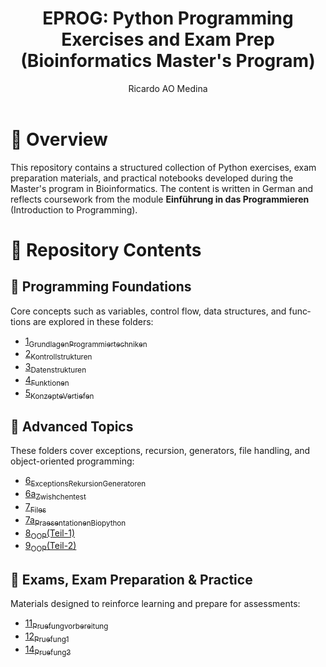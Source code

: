 #+TITLE: EPROG: Python Programming Exercises and Exam Prep (Bioinformatics Master's Program)
#+AUTHOR: Ricardo AO Medina
#+LANGUAGE: en
#+OPTIONS: toc:nil

* 🧬 Overview
This repository contains a structured collection of Python exercises, exam preparation materials, and practical notebooks developed during the Master's program in Bioinformatics. The content is written in German and reflects coursework from the module *Einführung in das Programmieren* (Introduction to Programming).

* 📁 Repository Contents

** 🔹 Programming Foundations
Core concepts such as variables, control flow, data structures, and functions are explored in these folders:

- [[https://github.com/medinari/EPROG/tree/main/1_Grundlagen_Programmiertechniken][1_Grundlagen_Programmiertechniken]]
- [[https://github.com/medinari/EPROG/tree/main/2_Kontrollstrukturen][2_Kontrollstrukturen]]
- [[https://github.com/medinari/EPROG/tree/main/3_Datenstrukturen][3_Datenstrukturen]]
- [[https://github.com/medinari/EPROG/tree/main/4_Funktionen][4_Funktionen]]
- [[https://github.com/medinari/EPROG/tree/main/5_Konzepte_Vertiefen][5_Konzepte_Vertiefen]]

** 🔹 Advanced Topics
These folders cover exceptions, recursion, generators, file handling, and object-oriented programming:

- [[https://github.com/medinari/EPROG/tree/main/6_Exceptions_Rekursion_Generatoren][6_Exceptions_Rekursion_Generatoren]]
- [[https://github.com/medinari/EPROG/tree/main/6a_Zwishchen_test][6a_Zwishchen_test]]
- [[https://github.com/medinari/EPROG/tree/main/7_Files][7_Files]]
- [[https://github.com/medinari/EPROG/tree/main/7a_Praesentationen_Biopython][7a_Praesentationen_Biopython]]
- [[https://github.com/medinari/EPROG/tree/main/8_OOP(Teil-1)][8_OOP(Teil-1)]]
- [[https://github.com/medinari/EPROG/tree/main/9_OOP(Teil-2)][9_OOP(Teil-2)]]

** 🔹 Exams, Exam Preparation & Practice
Materials designed to reinforce learning and prepare for assessments:

- [[https://github.com/medinari/EPROG/tree/main/11_Pruefung_vorbereitung][11_Pruefung_vorbereitung]]
- [[https://github.com/medinari/EPROG/tree/main/12_Pruefung_1][12_Pruefung_1]]
- [[https://github.com/medinari/EPROG/tree/main/14_Pruefung_3][14_Pruefung_3]]
